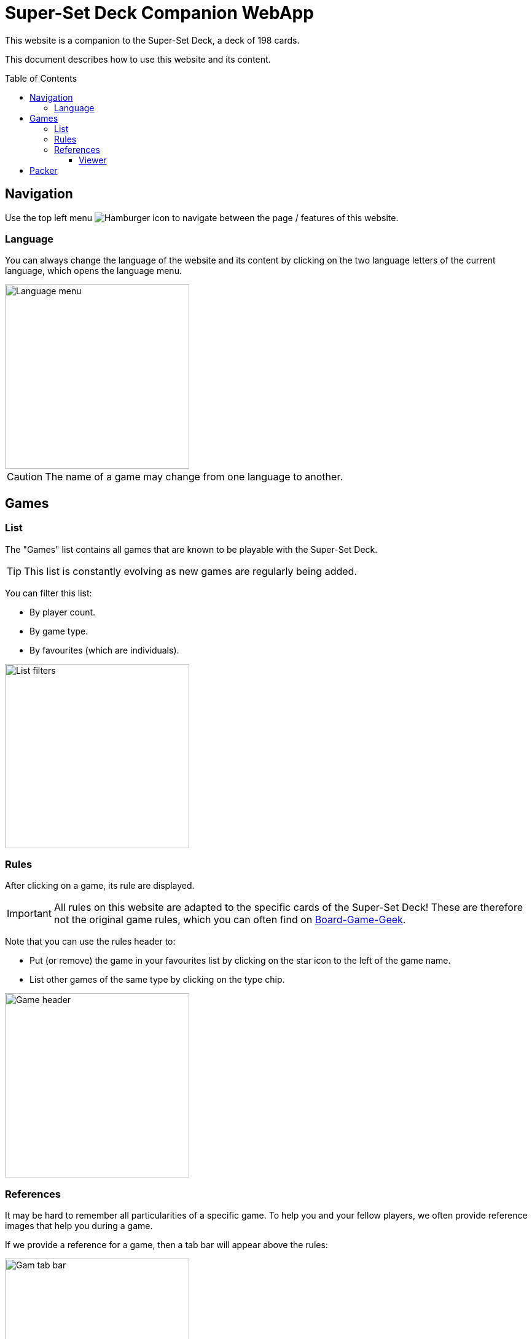 = Super-Set Deck Companion WebApp
:toc: preamble
:toclevels: 4
:icons: font

This website is a companion to the Super-Set Deck, a deck of 198 cards.

This document describes how to use this website and its content.

== Navigation

Use the top left menu image:hamburger.png[Hamburger icon] to navigate between the page / features of this website.

=== Language

You can always change the language of the website and its content by clicking on the two language letters of the current language, which opens the language menu.

image::language-menu.png[Language menu, width=300px]

CAUTION: The name of a game may change from one language to another.


== Games

=== List

The "Games" list contains all games that are known to be playable with the Super-Set Deck.

TIP: This list is constantly evolving as new games are regularly being added.

You can filter this list:

* By player count.
* By game type.
* By favourites (which are individuals).

image::list-filters.png[List filters, width=300px]


=== Rules

After clicking on a game, its rule are displayed.

IMPORTANT: All rules on this website are adapted to the specific cards of the Super-Set Deck!
           These are therefore not the original game rules, which you can often find on https://boardgamegeek.com[Board-Game-Geek].

Note that you can use the rules header to:

* Put (or remove) the game in your favourites list by clicking on the star icon to the left of the game name.
* List other games of the same type by clicking on the type chip.

image::game-header.png[Game header, width=300px]


=== References

It may be hard to remember all particularities of a specific game.
To help you and your fellow players, we often provide reference images that help you during a game.

If we provide a reference for a game, then a tab bar will appear above the rules:

image::tab-bar.png[Gam tab bar, width=300px]

In this "Reference" tab, you'll find one or more images that should be helpful.

TIP: All these images use the game card format (63mm x 88mm).
     You can therefore print them as card if you want to access them without a screen.

Clicking on an image will display it fullscreen in the reference viewer.


==== Viewer

When in Reference Viewer mode, your screen (whether, phone, tablet or computer) is *prevented from going into sleep*.
This means that you can simply open a reference image in the viewer and put your phone on the table for all players to see.
The reference image will remain visible during the entire game.

Note that these images are on black background precisely to decrease battery usage when displayed for a prolonged time.

CAUTION: Be sure to close viewer mode once your game is over, to allow your phone to rest!

Once in viewer mode, if there are multiple references for this game you can:

* Swipe between images.
* Click on an image to center it.


== Packer

The packer (in the left menu) is a feature that is useful when you want to pack the cards for a specific combination of games, and not travel with all the cards of the Super-Set Deck.

First, click on "Add Game" to add a specific game.
Note that you can configure the number of players, as well as the variants for the games you are packing (so that you will only pack the exact required cards).

image::packer-conf.png[Packer configuration, width=300px]

The packer will then display the list of games you have chosen as well as all cards that are required to play all of these games:

image::packer-result.png[Packer result, width=300px]


